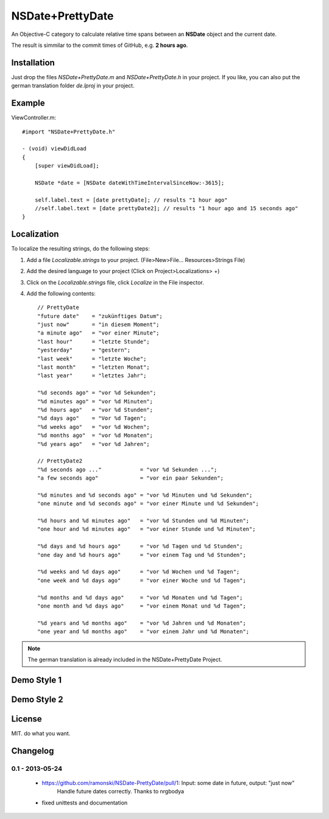 NSDate+PrettyDate
=================

An Objective-C category to calculate relative time spans between an **NSDate**
object and the current date.

The result is simmilar to the commit times of GitHub, e.g. **2 hours ago**.

Installation
------------

Just drop the files `NSDate+PrettyDate.m` and `NSDate+PrettyDate.h`
in your project. If you like, you can also put the german translation
folder `de.lproj` in your project.

Example
-------

ViewController.m::

    #import "NSDate+PrettyDate.h"

    - (void) viewDidLoad
    {
        [super viewDidLoad];

        NSDate *date = [NSDate dateWithTimeIntervalSinceNow:-3615];

        self.label.text = [date prettyDate]; // results "1 hour ago"
        //self.label.text = [date prettyDate2]; // results "1 hour ago and 15 seconds ago"
    }

Localization
------------

To localize the resulting strings, do the following steps:

#. Add a file `Localizable.strings` to your project.
   (File>New>File... Resources>Strings File)

#. Add the desired language to your project
   (Click on Project>Localizations> +)

#. Click on the `Localizable.strings` file, click `Localize` in the File inspector.

#. Add the following contents::

    // PrettyDate
    "future date"    = "zukünftiges Datum";
    "just now"       = "in diesem Moment";
    "a minute ago"   = "vor einer Minute";
    "last hour"      = "letzte Stunde";
    "yesterday"      = "gestern";
    "last week"      = "letzte Woche";
    "last month"     = "letzten Monat";
    "last year"      = "letztes Jahr";

    "%d seconds ago" = "vor %d Sekunden";
    "%d minutes ago" = "vor %d Minuten";
    "%d hours ago"   = "vor %d Stunden";
    "%d days ago"    = "Vor %d Tagen";
    "%d weeks ago"   = "vor %d Wochen";
    "%d months ago"  = "vor %d Monaten";
    "%d years ago"   = "vor %d Jahren";

    // PrettyDate2
    "%d seconds ago ..."            = "vor %d Sekunden ...";
    "a few seconds ago"             = "vor ein paar Sekunden";

    "%d minutes and %d seconds ago" = "vor %d Minuten und %d Sekunden";
    "one minute and %d seconds ago" = "vor einer Minute und %d Sekunden";

    "%d hours and %d minutes ago"   = "vor %d Stunden und %d Minuten";
    "one hour and %d minutes ago"   = "vor einer Stunde und %d Minuten";

    "%d days and %d hours ago"      = "vor %d Tagen und %d Stunden";
    "one day and %d hours ago"      = "vor einem Tag und %d Stunden";

    "%d weeks and %d days ago"      = "vor %d Wochen und %d Tagen";
    "one week and %d days ago"      = "vor einer Woche und %d Tagen";

    "%d months and %d days ago"     = "vor %d Monaten und %d Tagen";
    "one month and %d days ago"     = "vor einem Monat und %d Tagen";

    "%d years and %d months ago"    = "vor %d Jahren und %d Monaten";
    "one year and %d months ago"    = "vor einem Jahr und %d Monaten";

.. note:: The german translation is already included in the NSDate+PrettyDate Project.

Demo Style 1
------------

.. image:: demo_images/style1_yesterday.jpg

.. image:: demo_images/style1_en.jpg

.. image:: demo_images/style1_ger.jpg

Demo Style 2
------------

.. image:: demo_images/style2_yesterday.jpg

.. image:: demo_images/style2_en.jpg

.. image:: demo_images/style2_ger.jpg

License
-------

MIT. do what you want.

Changelog
---------

0.1 - 2013-05-24
~~~~~~~~~~~~~~~~

    - https://github.com/ramonski/NSDate-PrettyDate/pull/1: Input: some date in future, output: "just now"
        Handle future dates correctly. Thanks to nrgbodya
    - fixed unittests and documentation
